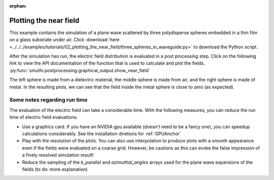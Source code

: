 :orphan:

Plotting the near field
=======================

.. image:: norm_E.png
   :width: 45%
   :align: left

.. image:: E_y.gif
   :width: 45%
   :align: right

This example contains the simulation of a plane wave scattered by three polydisperse spheres
embedded in a thin film on a glass substrate under air. Click :download:`here <../../../examples/tutorials/02_plotting_the_near_field/three_spheres_in_waveguide.py>` 
to download the Python script.


After the simulation has run, the electric field distribution is evaluated in a post processing step.
Click on the following link to view the API documentation of the function that is used to calculate and plot the fields.
:py:func:`smuthi.postprocessing.graphical_output.show_near_field`

The left sphere is made from a dielectric material, the middle sphere is made from air, and the right sphere is made of metal.
In the resulting plots, we can see that the field inside the metal sphere is close to zero (as expected).

Some notes regarding run time
-----------------------------

The evaluation of the electric field can take a considerable time. With the following measures, you can reduce the run time of electric field evaluations:

- Use a graphics card. If you have an NVIDIA gpu available (doesn't need to be a fancy one), you can speedup calculations considerably. 
  See the installation diretions for :ref:`GPUAnchor`

- Play with the resolution of the plots. You can also use interpolation to produce plots with a smooth appearance even if the fields
  were evaluated on a coarse grid. However, be cautions as this can evoke the false impression of a finely resolved simulation result!

- Reduce the sampling of the `k_parallel` and `azimuthal_angles` arrays used for the plane wave expansions of the fields (to do: more explanation)
   
